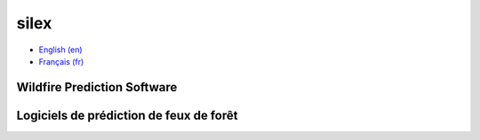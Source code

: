 silex
=====

- `English (en) <#wildfire-prediction-software>`_
- `Français (fr) <#logiciels-de-prédiction-de-feux-de-forêt>`_



Wildfire Prediction Software
----------------------------



Logiciels de prédiction de feux de forêt
----------------------------------------


